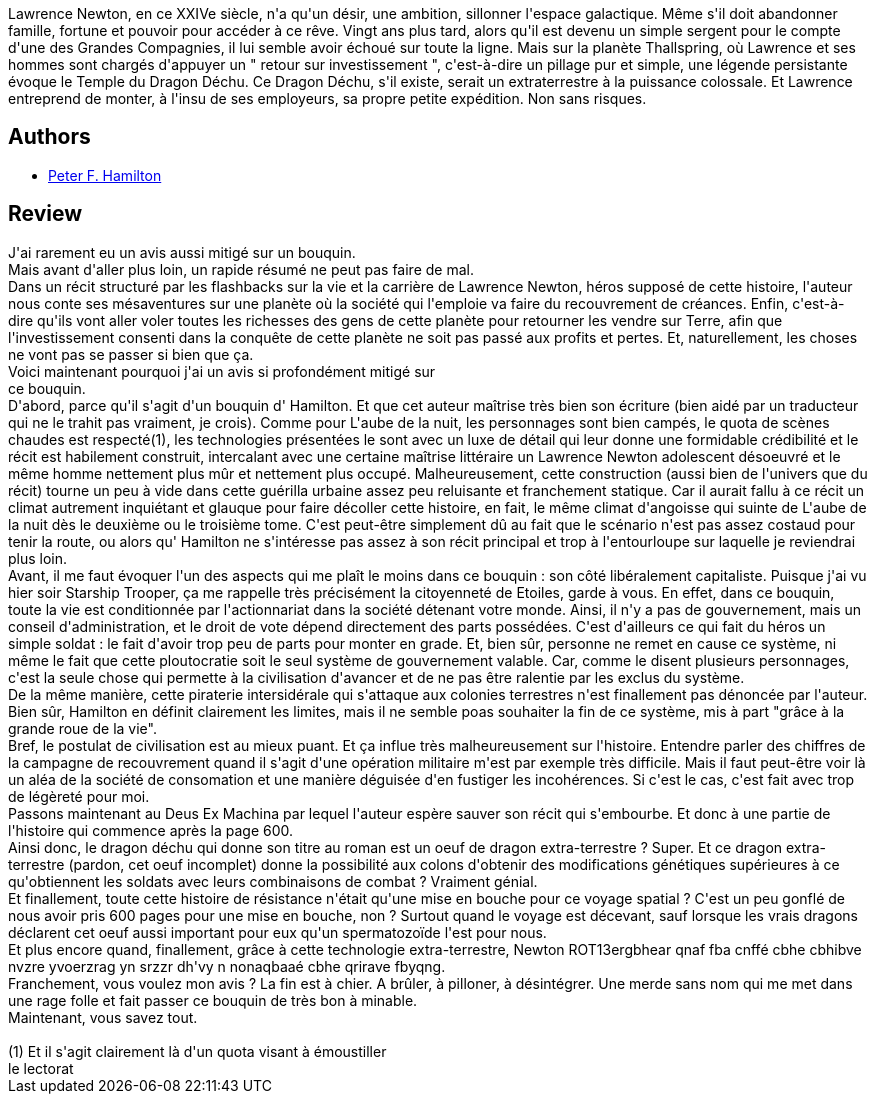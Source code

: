 :jbake-type: post
:jbake-status: published
:jbake-title: Dragon déchu
:jbake-tags:  rayon-imaginaire,_année_2006,_mois_févr.,_note_2,read,space-opera
:jbake-date: 2006-02-15
:jbake-depth: ../../
:jbake-uri: goodreads/books/9782253111160.adoc
:jbake-bigImage: https://i.gr-assets.com/images/S/compressed.photo.goodreads.com/books/1354119287l/2734720._SX98_.jpg
:jbake-smallImage: https://i.gr-assets.com/images/S/compressed.photo.goodreads.com/books/1354119287l/2734720._SY75_.jpg
:jbake-source: https://www.goodreads.com/book/show/2734720
:jbake-style: goodreads goodreads-book

++++
<div class="book-description">
Lawrence Newton, en ce XXIVe siècle, n'a qu'un désir, une ambition, sillonner l'espace galactique. Même s'il doit abandonner famille, fortune et pouvoir pour accéder à ce rêve. Vingt ans plus tard, alors qu'il est devenu un simple sergent pour le compte d'une des Grandes Compagnies, il lui semble avoir échoué sur toute la ligne. Mais sur la planète Thallspring, où Lawrence et ses hommes sont chargés d'appuyer un " retour sur investissement ", c'est-à-dire un pillage pur et simple, une légende persistante évoque le Temple du Dragon Déchu. Ce Dragon Déchu, s'il existe, serait un extraterrestre à la puissance colossale. Et Lawrence entreprend de monter, à l'insu de ses employeurs, sa propre petite expédition. Non sans risques.
</div>
++++


## Authors
* link:../authors/25375.html[Peter F. Hamilton]



## Review

++++
J'ai rarement eu un avis aussi mitigé sur un bouquin. <br/>Mais avant d'aller plus loin, un rapide résumé ne peut pas faire de mal. <br/>Dans un récit structuré par les flashbacks sur la vie et la carrière de Lawrence Newton, héros supposé de cette histoire, l'auteur nous conte ses mésaventures sur une planète où la société qui l'emploie va faire du recouvrement de créances. Enfin, c'est-à-dire qu'ils vont aller voler toutes les richesses des gens de cette planète pour retourner les vendre sur Terre, afin que l'investissement consenti dans la conquête de cette planète ne soit pas passé aux profits et pertes. Et, naturellement, les choses ne vont pas se passer si bien que ça. <br/>Voici maintenant pourquoi j'ai un avis si profondément mitigé sur <br/>ce bouquin. <br/>D'abord, parce qu'il s'agit d'un bouquin d' Hamilton. Et que cet auteur maîtrise très bien son écriture (bien aidé par un traducteur qui ne le trahit pas vraiment, je crois). Comme pour L'aube de la nuit, les personnages sont bien campés, le quota de scènes chaudes est respecté(1), les technologies présentées le sont avec un luxe de détail qui leur donne une formidable crédibilité et le récit est habilement construit, intercalant avec une certaine maîtrise littéraire un Lawrence Newton adolescent désoeuvré et le même homme nettement plus mûr et nettement plus occupé. Malheureusement, cette construction (aussi bien de l'univers que du récit) tourne un peu à vide dans cette guérilla urbaine assez peu reluisante et franchement statique. Car il aurait fallu à ce récit un climat autrement inquiétant et glauque pour faire décoller cette histoire, en fait, le même climat d'angoisse qui suinte de L'aube de la nuit dès le deuxième ou le troisième tome. C'est peut-être simplement dû au fait que le scénario n'est pas assez costaud pour tenir la route, ou alors qu' Hamilton ne s'intéresse pas assez à son récit principal et trop à l'entourloupe sur laquelle je reviendrai plus loin. <br/>Avant, il me faut évoquer l'un des aspects qui me plaît le moins dans ce bouquin : son côté libéralement capitaliste. Puisque j'ai vu hier soir Starship Trooper, ça me rappelle très précisément la citoyenneté de Etoiles, garde à vous. En effet, dans ce bouquin, toute la vie est conditionnée par l'actionnariat dans la société détenant votre monde. Ainsi, il n'y a pas de gouvernement, mais un conseil d'administration, et le droit de vote dépend directement des parts possédées. C'est d'ailleurs ce qui fait du héros un simple soldat : le fait d'avoir trop peu de parts pour monter en grade. Et, bien sûr, personne ne remet en cause ce système, ni même le fait que cette ploutocratie soit le seul système de gouvernement valable. Car, comme le disent plusieurs personnages, c'est la seule chose qui permette à la civilisation d'avancer et de ne pas être ralentie par les exclus du système. <br/>De la même manière, cette piraterie intersidérale qui s'attaque aux colonies terrestres n'est finallement pas dénoncée par l'auteur. Bien sûr, Hamilton en définit clairement les limites, mais il ne semble poas souhaiter la fin de ce système, mis à part "grâce à la grande roue de la vie". <br/>Bref, le postulat de civilisation est au mieux puant. Et ça influe très malheureusement sur l'histoire. Entendre parler des chiffres de la campagne de recouvrement quand il s'agit d'une opération militaire m'est par exemple très difficile. Mais il faut peut-être voir là un aléa de la société de consomation et une manière déguisée d'en fustiger les incohérences. Si c'est le cas, c'est fait avec trop de légèreté pour moi. <br/>Passons maintenant au Deus Ex Machina par lequel l'auteur espère sauver son récit qui s'embourbe. Et donc à une partie de l'histoire qui commence après la page 600. <br/>Ainsi donc, le dragon déchu qui donne son titre au roman est un oeuf de dragon extra-terrestre ? Super. Et ce dragon extra-terrestre (pardon, cet oeuf incomplet) donne la possibilité aux colons d'obtenir des modifications génétiques supérieures à ce qu'obtiennent les soldats avec leurs combinaisons de combat ? Vraiment génial. <br/>Et finallement, toute cette histoire de résistance n'était qu'une mise en bouche pour ce voyage spatial ? C'est un peu gonflé de nous avoir pris 600 pages pour une mise en bouche, non ? Surtout quand le voyage est décevant, sauf lorsque les vrais dragons déclarent cet oeuf aussi important pour eux qu'un spermatozoïde l'est pour nous. <br/>Et plus encore quand, finallement, grâce à cette technologie extra-terrestre, Newton ROT13ergbhear qnaf fba cnffé cbhe cbhibve nvzre yvoerzrag yn srzzr dh'vy n nonaqbaaé cbhe qrirave fbyqng. <br/>Franchement, vous voulez mon avis ? La fin est à chier. A brûler, à pilloner, à désintégrer. Une merde sans nom qui me met dans une rage folle et fait passer ce bouquin de très bon à minable. <br/>Maintenant, vous savez tout. <br/><br/>(1) Et il s'agit clairement là d'un quota visant à émoustiller <br/>le lectorat
++++